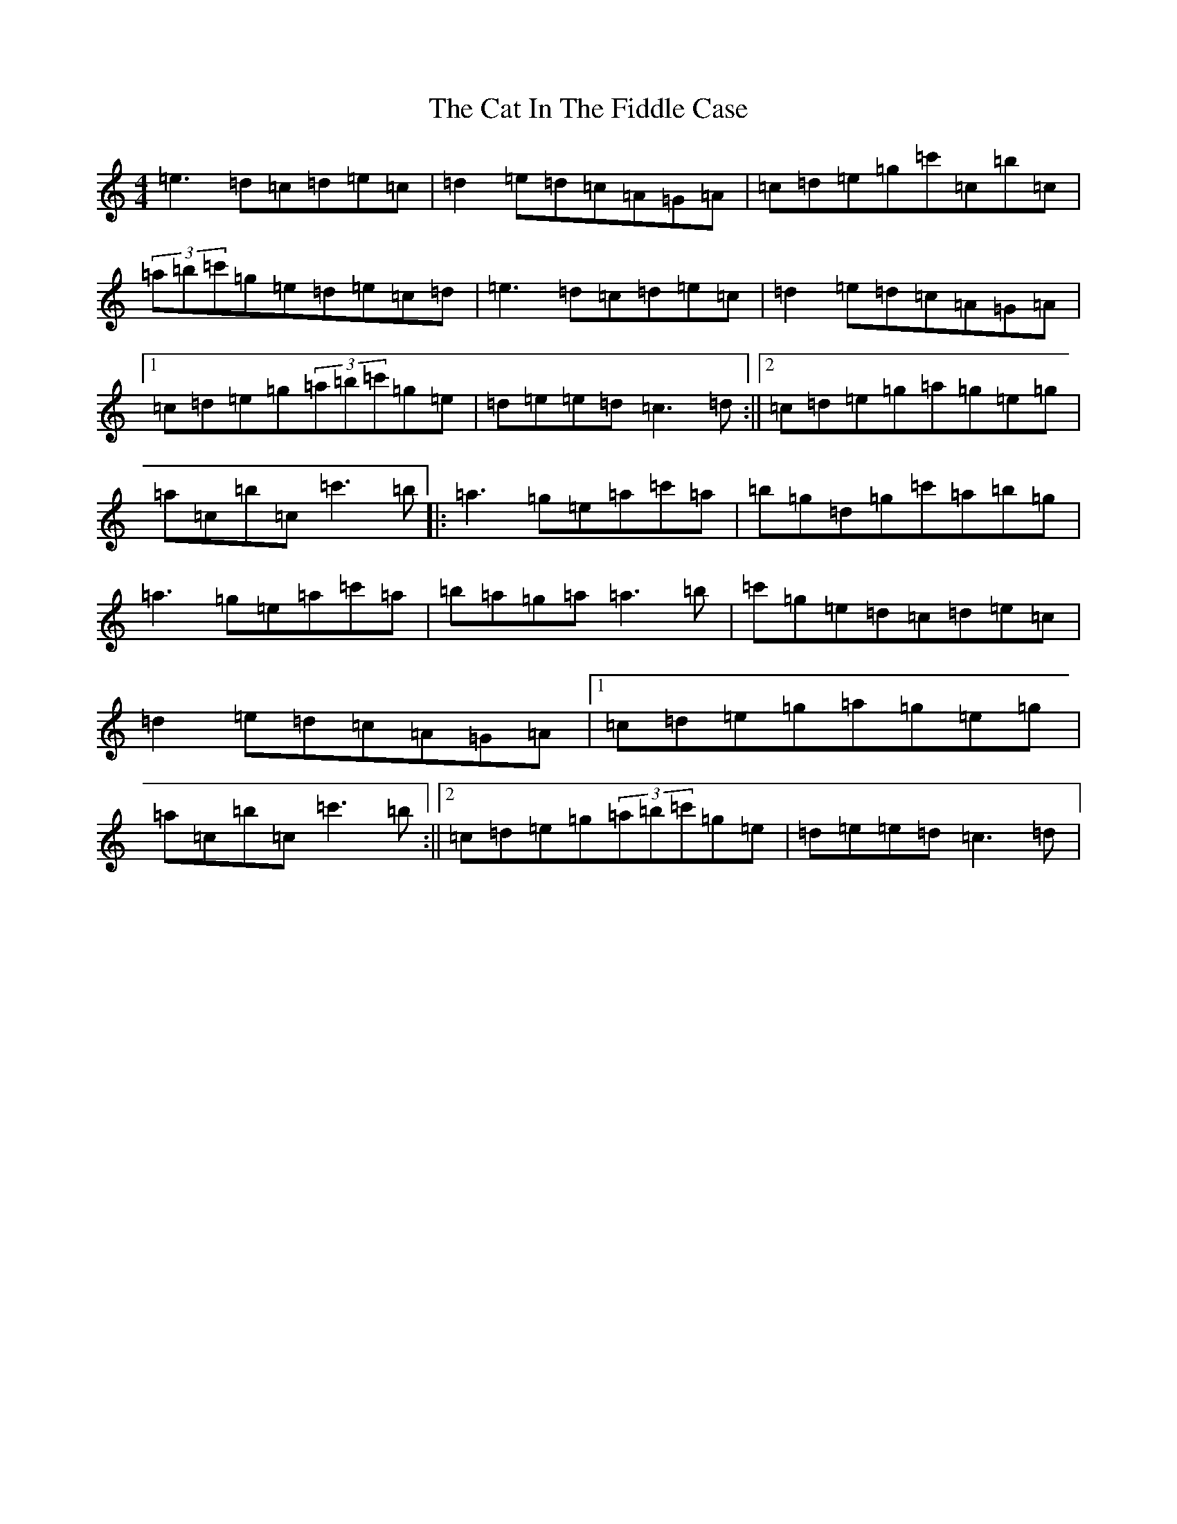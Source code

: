 X: 5118
T: Cat In The Fiddle Case, The
S: https://thesession.org/tunes/7671#setting19060
R: reel
M:4/4
L:1/8
K: C Major
=e3=d=c=d=e=c|=d2=e=d=c=A=G=A|=c=d=e=g=c'=c=b=c|(3=a=b=c'=g=e=d=e=c=d|=e3=d=c=d=e=c|=d2=e=d=c=A=G=A|1=c=d=e=g(3=a=b=c'=g=e|=d=e=e=d=c3=d:||2=c=d=e=g=a=g=e=g|=a=c=b=c=c'3=b|:=a3=g=e=a=c'=a|=b=g=d=g=c'=a=b=g|=a3=g=e=a=c'=a|=b=a=g=a=a3=b|=c'=g=e=d=c=d=e=c|=d2=e=d=c=A=G=A|1=c=d=e=g=a=g=e=g|=a=c=b=c=c'3=b:||2=c=d=e=g(3=a=b=c'=g=e|=d=e=e=d=c3=d|